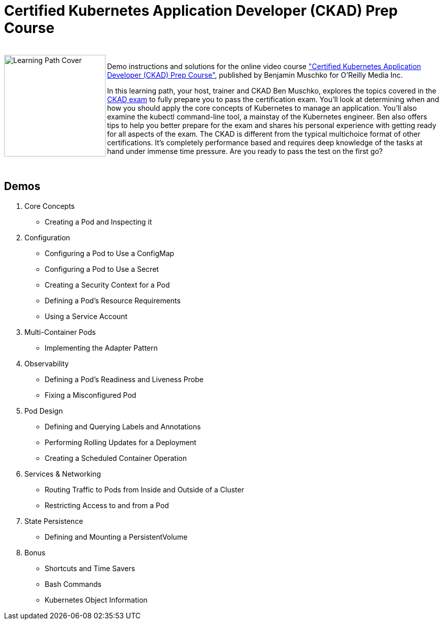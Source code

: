 = Certified Kubernetes Application Developer (CKAD) Prep Course

++++
<br>
<img align="left" role="left" src="https://learning.oreilly.com/api/v1/refworks/image/800x600/media/book/12/9781492061021/9781492061021-2019-07-12.jpg" width="200" alt="Learning Path Cover" />
++++
Demo instructions and solutions for the online video course https://learning.oreilly.com/learning-paths/learning-path-certified/9781492061021/["Certified Kubernetes Application Developer (CKAD) Prep Course"], published by Benjamin Muschko for O'Reilly Media Inc.

In this learning path, your host, trainer and CKAD Ben Muschko, explores the topics covered in the https://www.cncf.io/certification/ckad/[CKAD exam] to fully prepare you to pass the certification exam. You’ll look at determining when and how you should apply the core concepts of Kubernetes to manage an application. You’ll also examine the kubectl command-line tool, a mainstay of the Kubernetes engineer. Ben also offers tips to help you better prepare for the exam and shares his personal experience with getting ready for all aspects of the exam. The CKAD is different from the typical multichoice format of other certifications. It’s completely performance based and requires deep knowledge of the tasks at hand under immense time pressure. Are you ready to pass the test on the first go?

++++
<br>
++++

== Demos

1. Core Concepts
    * Creating a Pod and Inspecting it
2. Configuration
    * Configuring a Pod to Use a ConfigMap
    * Configuring a Pod to Use a Secret
    * Creating a Security Context for a Pod
    * Defining a Pod’s Resource Requirements
    * Using a Service Account
3. Multi-Container Pods
    * Implementing the Adapter Pattern
4. Observability
    * Defining a Pod’s Readiness and Liveness Probe
    * Fixing a Misconfigured Pod
5. Pod Design
    * Defining and Querying Labels and Annotations
    * Performing Rolling Updates for a Deployment
    * Creating a Scheduled Container Operation
6. Services & Networking
    * Routing Traffic to Pods from Inside and Outside of a Cluster
    * Restricting Access to and from a Pod
7. State Persistence
    * Defining and Mounting a PersistentVolume
8. Bonus
    * Shortcuts and Time Savers
    * Bash Commands
    * Kubernetes Object Information